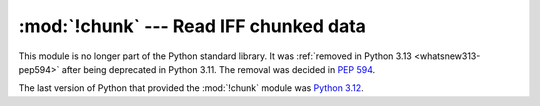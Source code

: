 :mod:`!chunk` --- Read IFF chunked data
=======================================

.. module:: chunk
   :synopsis: Removed in 3.13.
   :deprecated:

.. deprecated-removed:: 3.11 3.13

This module is no longer part of the Python standard library.
It was :ref:`removed in Python 3.13 <whatsnew313-pep594>` after
being deprecated in Python 3.11.  The removal was decided in :pep:`594`.

The last version of Python that provided the :mod:`!chunk` module was
`Python 3.12 <https://docs.python.org/3.12/library/chunk.html>`_.
